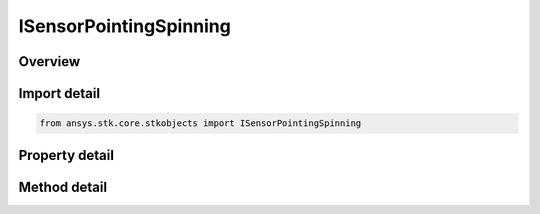 ISensorPointingSpinning
=======================

.. py:class:: ansys.stk.core.stkobjects.ISensorPointingSpinning

   object
   
   IAgSnPtSpinning Interface for defining the pointing properties of a spinning sensor.

.. py:currentmodule:: ISensorPointingSpinning

Overview
--------

.. tab-set::

    .. tab-item:: Methods
        
        .. list-table::
            :header-rows: 0
            :widths: auto

            * - :py:attr:`~ansys.stk.core.stkobjects.ISensorPointingSpinning.set_clock_angles`
              - Set both the start and stop clock angles. Start/Stop use Angle Dimension.

    .. tab-item:: Properties
        
        .. list-table::
            :header-rows: 0
            :widths: auto

            * - :py:attr:`~ansys.stk.core.stkobjects.ISensorPointingSpinning.spin_axis_azimuth`
              - The azimuth of the spin axis, i.e. the angle from the parent object's +X axis about the +Z axis in a right-handed sense. Uses Angle Dimension.
            * - :py:attr:`~ansys.stk.core.stkobjects.ISensorPointingSpinning.spin_axis_elevation`
              - The elevation of the spin axis, i.e. the angle between the spin axis and the parent object's body-fixed XY plane, measured as positive in the direction of the parent object's body-fixed +Z axis. Uses Angle Dimension.
            * - :py:attr:`~ansys.stk.core.stkobjects.ISensorPointingSpinning.spin_axis_cone_angle`
              - The cone angle used in defining the spin axis, i.e. the angle between the spin axis and the sensor boresight. As the boresight spins about the spin axis, it maintains this angular distance away from the spin axis. Uses Angle Dimension.
            * - :py:attr:`~ansys.stk.core.stkobjects.ISensorPointingSpinning.scan_mode`
              - The scan mode of the sensor, a member of the AgESnScanMode enumeration.
            * - :py:attr:`~ansys.stk.core.stkobjects.ISensorPointingSpinning.clock_angle_start`
              - The start angle, i.e. the angle about the sensor's spin axis at which scanning begins. Zero is relative to the X axis in the spin axis coordinate frame. Uses Angle Dimension.
            * - :py:attr:`~ansys.stk.core.stkobjects.ISensorPointingSpinning.clock_angle_stop`
              - The stop angle, i.e. the angle about the sensor's spin axis at which scanning ends and/or reverses direction. Uses Angle Dimension.
            * - :py:attr:`~ansys.stk.core.stkobjects.ISensorPointingSpinning.spin_rate`
              - Rate at which the boresight spins about the spin axis, measured in revolutions per minute. The spin is positive in a right-handed sense about the spin axis. Negative rate can be used to create a spin in the opposite direction. Uses AngleRate Dimension.
            * - :py:attr:`~ansys.stk.core.stkobjects.ISensorPointingSpinning.offset_angle`
              - The initial offset angle, i.e. the angle about the spin axis where the sensor boresight is at time zero. Uses Angle Dimension.


Import detail
-------------

.. code-block:: python

    from ansys.stk.core.stkobjects import ISensorPointingSpinning


Property detail
---------------

.. py:property:: spin_axis_azimuth
    :canonical: ansys.stk.core.stkobjects.ISensorPointingSpinning.spin_axis_azimuth
    :type: typing.Any

    The azimuth of the spin axis, i.e. the angle from the parent object's +X axis about the +Z axis in a right-handed sense. Uses Angle Dimension.

.. py:property:: spin_axis_elevation
    :canonical: ansys.stk.core.stkobjects.ISensorPointingSpinning.spin_axis_elevation
    :type: typing.Any

    The elevation of the spin axis, i.e. the angle between the spin axis and the parent object's body-fixed XY plane, measured as positive in the direction of the parent object's body-fixed +Z axis. Uses Angle Dimension.

.. py:property:: spin_axis_cone_angle
    :canonical: ansys.stk.core.stkobjects.ISensorPointingSpinning.spin_axis_cone_angle
    :type: typing.Any

    The cone angle used in defining the spin axis, i.e. the angle between the spin axis and the sensor boresight. As the boresight spins about the spin axis, it maintains this angular distance away from the spin axis. Uses Angle Dimension.

.. py:property:: scan_mode
    :canonical: ansys.stk.core.stkobjects.ISensorPointingSpinning.scan_mode
    :type: SENSOR_SCAN_MODE

    The scan mode of the sensor, a member of the AgESnScanMode enumeration.

.. py:property:: clock_angle_start
    :canonical: ansys.stk.core.stkobjects.ISensorPointingSpinning.clock_angle_start
    :type: typing.Any

    The start angle, i.e. the angle about the sensor's spin axis at which scanning begins. Zero is relative to the X axis in the spin axis coordinate frame. Uses Angle Dimension.

.. py:property:: clock_angle_stop
    :canonical: ansys.stk.core.stkobjects.ISensorPointingSpinning.clock_angle_stop
    :type: typing.Any

    The stop angle, i.e. the angle about the sensor's spin axis at which scanning ends and/or reverses direction. Uses Angle Dimension.

.. py:property:: spin_rate
    :canonical: ansys.stk.core.stkobjects.ISensorPointingSpinning.spin_rate
    :type: float

    Rate at which the boresight spins about the spin axis, measured in revolutions per minute. The spin is positive in a right-handed sense about the spin axis. Negative rate can be used to create a spin in the opposite direction. Uses AngleRate Dimension.

.. py:property:: offset_angle
    :canonical: ansys.stk.core.stkobjects.ISensorPointingSpinning.offset_angle
    :type: typing.Any

    The initial offset angle, i.e. the angle about the spin axis where the sensor boresight is at time zero. Uses Angle Dimension.


Method detail
-------------

















.. py:method:: set_clock_angles(self, start: typing.Any, stop: typing.Any) -> None
    :canonical: ansys.stk.core.stkobjects.ISensorPointingSpinning.set_clock_angles

    Set both the start and stop clock angles. Start/Stop use Angle Dimension.

    :Parameters:

    **start** : :obj:`~typing.Any`
    **stop** : :obj:`~typing.Any`

    :Returns:

        :obj:`~None`

